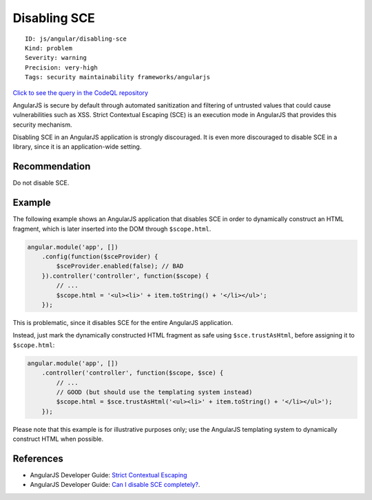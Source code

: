 Disabling SCE
=============

::

    ID: js/angular/disabling-sce
    Kind: problem
    Severity: warning
    Precision: very-high
    Tags: security maintainability frameworks/angularjs

`Click to see the query in the CodeQL
repository <https://github.com/github/codeql/tree/main/javascript/ql/src/AngularJS/DisablingSce.ql>`__

AngularJS is secure by default through automated sanitization and
filtering of untrusted values that could cause vulnerabilities such as
XSS. Strict Contextual Escaping (SCE) is an execution mode in AngularJS
that provides this security mechanism.

Disabling SCE in an AngularJS application is strongly discouraged. It is
even more discouraged to disable SCE in a library, since it is an
application-wide setting.

Recommendation
--------------

Do not disable SCE.

Example
-------

The following example shows an AngularJS application that disables SCE
in order to dynamically construct an HTML fragment, which is later
inserted into the DOM through ``$scope.html``.

.. code:: javascript

    angular.module('app', [])
        .config(function($sceProvider) {
            $sceProvider.enabled(false); // BAD
        }).controller('controller', function($scope) {
            // ...
            $scope.html = '<ul><li>' + item.toString() + '</li></ul>';
        });

This is problematic, since it disables SCE for the entire AngularJS
application.

Instead, just mark the dynamically constructed HTML fragment as safe
using ``$sce.trustAsHtml``, before assigning it to ``$scope.html``:

.. code:: javascript

    angular.module('app', [])
        .controller('controller', function($scope, $sce) {
            // ...
            // GOOD (but should use the templating system instead)
            $scope.html = $sce.trustAsHtml('<ul><li>' + item.toString() + '</li></ul>'); 
        });

Please note that this example is for illustrative purposes only; use the
AngularJS templating system to dynamically construct HTML when possible.

References
----------

-  AngularJS Developer Guide: `Strict Contextual
   Escaping <https://docs.angularjs.org/api/ng/service/$sce>`__
-  AngularJS Developer Guide: `Can I disable SCE
   completely? <https://docs.angularjs.org/api/ng/service/$sce#can-i-disable-sce-completely->`__.
